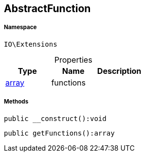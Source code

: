 :table-caption!:
:example-caption!:
:source-highlighter: prettify
:sectids!:
[[io__abstractfunction]]
== AbstractFunction





===== Namespace

`IO\Extensions`





.Properties
|===
|Type |Name |Description

|link:http://php.net/array[array^]
    |functions
    |
|===


===== Methods

[source%nowrap, php]
----

public __construct():void

----

    







[source%nowrap, php]
----

public getFunctions():array

----

    







